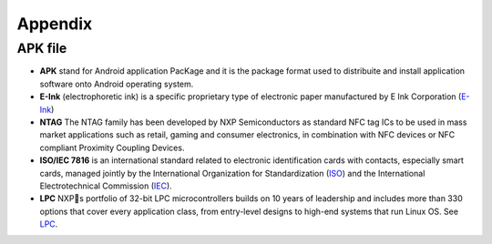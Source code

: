 Appendix
========

APK file
--------

- **APK** stand for Android application PacKage and it is the package format used to distribuite and install application software onto Android operating system.
- **E-Ink** (electrophoretic ink) is a specific proprietary type of electronic paper manufactured by E Ink Corporation (`E-Ink <http://www.eink.com>`_)
- **NTAG** The NTAG family has been developed by NXP Semiconductors as standard NFC tag ICs to be used in mass market applications such as retail, gaming and consumer electronics, in combination with NFC devices or NFC compliant Proximity Coupling Devices.
- **ISO/IEC 7816** is an international standard related to electronic identification cards with contacts, especially smart cards, managed jointly by the International Organization for Standardization (`ISO <http://www.iso.org>`_) and the International Electrotechnical Commission (`IEC <http://www.iec.ch>`_).
- **LPC** NXPs portfolio of 32-bit LPC microcontrollers builds on 10 years of leadership and includes more than 330 options that cover every application class, from entry-level designs to high-end systems that run Linux OS. See `LPC <http://www.nxp.com/documents/line_card/75017512.pdf>`_.
